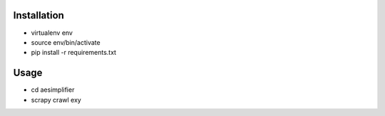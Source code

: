 Installation
----
* virtualenv env
* source env/bin/activate
* pip install -r requirements.txt

Usage
----
* cd aesimplifier
* scrapy crawl exy

